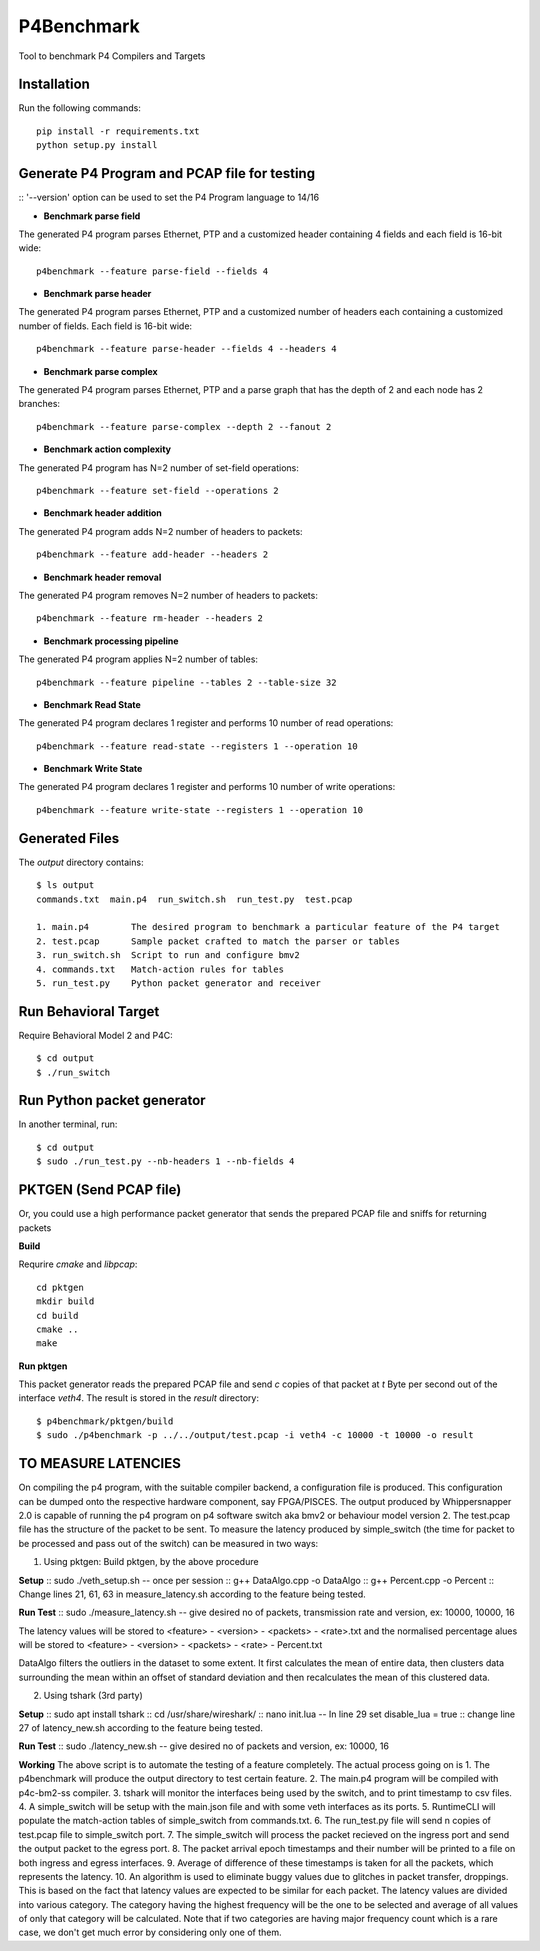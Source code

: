 P4Benchmark
=============

Tool to benchmark P4 Compilers and Targets

Installation
------------

Run the following commands::

    pip install -r requirements.txt
    python setup.py install

Generate P4 Program and PCAP file for testing
---------------------------------------------

::  '--version' option can be used to set the P4 Program language to 14/16

* **Benchmark parse field**

The generated P4 program parses Ethernet,
PTP and a customized header containing 4 fields and each field is 16-bit wide::

    p4benchmark --feature parse-field --fields 4 

* **Benchmark parse header**

The generated P4 program parses Ethernet, PTP and
a customized number of headers each containing a customized number of fields.
Each field is 16-bit wide::

    p4benchmark --feature parse-header --fields 4 --headers 4

* **Benchmark parse complex**

The generated P4 program parses Ethernet, PTP and
a parse graph that has the depth of 2 and each node has 2 branches::

    p4benchmark --feature parse-complex --depth 2 --fanout 2

* **Benchmark action complexity**

The generated P4 program has N=2 number of set-field operations::

    p4benchmark --feature set-field --operations 2

* **Benchmark header addition**

The generated P4 program adds N=2 number of headers to packets::

    p4benchmark --feature add-header --headers 2

* **Benchmark header removal**

The generated P4 program removes N=2 number of headers to packets::

    p4benchmark --feature rm-header --headers 2

* **Benchmark processing pipeline**

The generated P4 program applies N=2 number of tables::

    p4benchmark --feature pipeline --tables 2 --table-size 32

* **Benchmark Read State**

The generated P4 program declares 1 register and performs 10 number of read operations::

    p4benchmark --feature read-state --registers 1 --operation 10

* **Benchmark Write State**

The generated P4 program declares 1 register and performs 10 number of write operations::

    p4benchmark --feature write-state --registers 1 --operation 10

Generated Files
---------------

The `output` directory contains::

    $ ls output
    commands.txt  main.p4  run_switch.sh  run_test.py  test.pcap

    1. main.p4        The desired program to benchmark a particular feature of the P4 target
    2. test.pcap      Sample packet crafted to match the parser or tables
    3. run_switch.sh  Script to run and configure bmv2
    4. commands.txt   Match-action rules for tables
    5. run_test.py    Python packet generator and receiver


Run Behavioral Target
---------------------
Require Behavioral Model 2 and P4C::

    $ cd output
    $ ./run_switch

Run Python packet generator
---------------------------

In another terminal, run::

    $ cd output
    $ sudo ./run_test.py --nb-headers 1 --nb-fields 4

PKTGEN (Send PCAP file)
-----------------------

Or, you could use a high performance packet generator that sends the prepared
PCAP file and sniffs for returning packets

**Build**

Requrire `cmake` and `libpcap`::

    cd pktgen
    mkdir build
    cd build
    cmake ..
    make

**Run pktgen**

This packet generator reads the prepared PCAP file and send `c` copies of that
packet at `t` Byte per second out of the interface `veth4`. The result is stored
in the `result` directory::

    $ p4benchmark/pktgen/build
    $ sudo ./p4benchmark -p ../../output/test.pcap -i veth4 -c 10000 -t 10000 -o result

TO MEASURE LATENCIES
--------------------

On compiling the p4 program, with the suitable compiler backend, a configuration file is produced. This configuration can be dumped onto the respective hardware component, say FPGA/PISCES. 
The output produced by Whippersnapper 2.0 is capable of running the p4 program on p4 software switch aka bmv2 or behaviour model version 2.
The test.pcap file has the structure of the packet to be sent.
To measure the latency produced by simple_switch (the time for packet to be processed and pass out of the switch) can be measured in two ways:

1. Using pktgen: Build pktgen, by the above procedure

**Setup**
::	sudo ./veth_setup.sh -- once per session
::	g++ DataAlgo.cpp -o DataAlgo
::	g++ Percent.cpp -o Percent
::	Change lines 21, 61, 63 in measure_latency.sh according to the feature being tested.

**Run Test**
::	sudo ./measure_latency.sh -- give desired no of packets, transmission rate and version, ex: 10000, 10000, 16

The latency values will be stored to <feature> - <version> - <packets> - <rate>.txt and the normalised percentage alues will be stored to <feature> - <version> - <packets> - <rate> - Percent.txt

DataAlgo filters the outliers in the dataset to some extent. It first calculates the mean of entire data, then clusters data surrounding the mean within an offset of standard deviation and then recalculates the mean of this clustered data. 

2. Using tshark (3rd party)

**Setup**
::	sudo apt install tshark
::	cd /usr/share/wireshark/
::	nano init.lua  -- In line 29 set disable_lua = true
::	change line 27 of latency_new.sh according to the feature being tested.

**Run Test**
::	sudo ./latency_new.sh -- give desired no of packets and version, ex: 10000, 16

**Working**
The above script is to automate the testing of a feature completely. The actual process going on is
1. The p4benchmark will produce the output directory to test certain feature.
2. The main.p4 program will be compiled with p4c-bm2-ss compiler.
3. tshark will monitor the interfaces being used by the switch, and to print timestamp to csv files.
4. A simple_switch will be setup with the main.json file and with some veth interfaces as its ports.
5. RuntimeCLI will populate the match-action tables of simple_switch from commands.txt.
6. The run_test.py file will send n copies of test.pcap file to simple_switch port.
7. The simple_switch will process the packet recieved on the ingress port and send the output packet to the egress port.
8. The packet arrival epoch timestamps and their number will be printed to a file on both ingress and egress interfaces.
9. Average of difference of these timestamps is taken for all the packets, which represents the latency.
10. An algorithm is used to eliminate buggy values due to glitches in packet transfer, droppings. This is based on the fact that latency values are expected to be similar for each packet. The latency values are divided into various category. The category having the highest frequency will be the one to be selected and average of all values of only that category will be calculated. Note that if two categories are having major frequency count which is a rare case, we don't get much error by considering only one of them.


